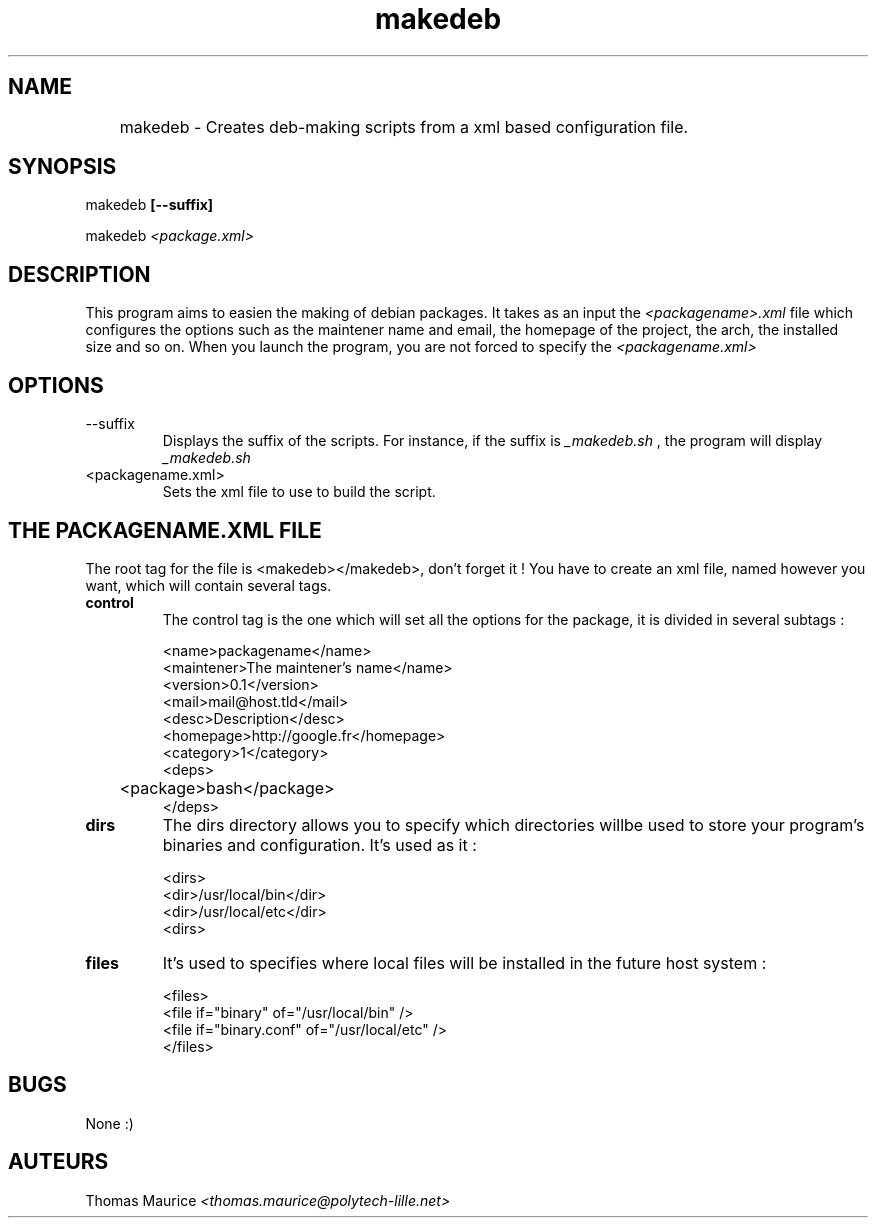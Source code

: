 .TH makedeb 1 "Thomas MAURICE - Mars 2012" "Version 1.0" "makedeb Debian packager"

.SH NAME
	makedeb \- Creates deb-making scripts from a xml based configuration file.

.SH SYNOPSIS
makedeb
.B [--suffix]

makedeb
.I <package.xml>

.SH DESCRIPTION
This program aims to easien the making of debian packages. It takes as
an input the
.I <packagename>.xml
file which configures the options such as the maintener name and email, the
homepage of the project, the arch, the installed size and so on. When you
launch the program, you are not forced to specify the
.I <packagename.xml>

.SH OPTIONS
.IP "--suffix"
Displays the suffix of the scripts. For instance, if the suffix
is
.I _makedeb.sh
, the program will display
.I _makedeb.sh
.IP "<packagename.xml>"
Sets the xml file to use to build the script.

.SH THE PACKAGENAME.XML FILE
The root tag for the file is <makedeb></makedeb>, don't forget it !
You have to create an xml file, named however you want, which will contain several tags.
.TP
.B control
The control tag is the one which will set all the options for the package, it is divided
in several subtags :
.br
  
.br
<name>packagename</name>
.br
<maintener>The maintener's name</name>
.br
<version>0.1</version>
.br
<mail>mail@host.tld</mail>
.br
<desc>Description</desc>
.br
<homepage>http://google.fr</homepage>
.br
<category>1</category>
.br
<deps>
.br
	<package>bash</package>
.br
</deps>
.br

.TP
.B dirs
The dirs directory allows you to specify which directories willbe used
to store your program's binaries and configuration. It's used as it :
.br
 
.br
<dirs>
.br
	<dir>/usr/local/bin</dir>
.br
	<dir>/usr/local/etc</dir>
.br
<dirs>

.TP
.B files
It's used to specifies where local files will be installed in the future
host system :
.br
 
.br
<files>
.br
	<file if="binary" of="/usr/local/bin" />
.br
	<file if="binary.conf" of="/usr/local/etc" />
.br
</files>

.SH BUGS
None :)

.SH AUTEURS
Thomas Maurice
.I <thomas.maurice@polytech-lille.net>
